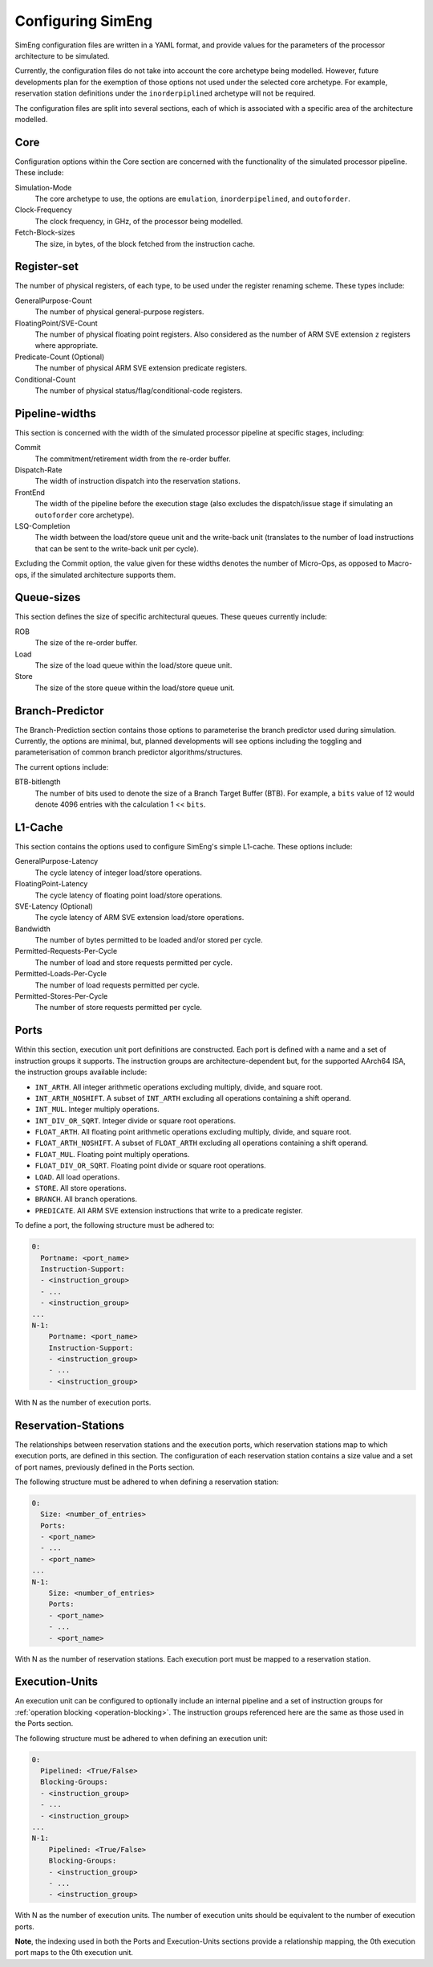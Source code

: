 Configuring SimEng
==================

SimEng configuration files are written in a YAML format, and provide values for the parameters of the processor architecture to be simulated. 

Currently, the configuration files do not take into account the core archetype being modelled. However, future developments plan for the exemption of those options not used under the selected core archetype. For example, reservation station definitions under the ``inorderpiplined`` archetype will not be required.

The configuration files are split into several sections, each of which is associated with a specific area of the architecture modelled.

Core
----

Configuration options within the Core section are concerned with the functionality of the simulated processor pipeline. These include:

Simulation-Mode
    The core archetype to use, the options are ``emulation``, ``inorderpipelined``, and ``outoforder``.

Clock-Frequency
    The clock frequency, in GHz, of the processor being modelled.

Fetch-Block-sizes
    The size, in bytes, of the block fetched from the instruction cache.

.. - Vector-Length

Register-set
------------

The number of physical registers, of each type, to be used under the register renaming scheme. These types include:

GeneralPurpose-Count
    The number of physical general-purpose registers.

FloatingPoint/SVE-Count
    The number of physical floating point registers. Also considered as the number of ARM SVE extension ``z`` registers where appropriate.

Predicate-Count (Optional)
    The number of physical ARM SVE extension predicate registers.

Conditional-Count
    The number of physical status/flag/conditional-code registers.

Pipeline-widths
---------------

This section is concerned with the width of the simulated processor pipeline at specific stages, including:

Commit
    The commitment/retirement width from the re-order buffer.

Dispatch-Rate
    The width of instruction dispatch into the reservation stations.

FrontEnd
    The width of the pipeline before the execution stage (also excludes the dispatch/issue stage if simulating an ``outoforder`` core archetype).

LSQ-Completion
    The width between the load/store queue unit and the write-back unit (translates to the number of load instructions that can be sent to the write-back unit per cycle).

Excluding the Commit option, the value given for these widths denotes the number of Micro-Ops, as opposed to Macro-ops, if the simulated architecture supports them.

Queue-sizes
-----------

This section defines the size of specific architectural queues. These queues currently include:

ROB
    The size of the re-order buffer.

Load
    The size of the load queue within the load/store queue unit.

Store
    The size of the store queue within the load/store queue unit.


Branch-Predictor
----------------

The Branch-Prediction section contains those options to parameterise the branch predictor used during simulation. Currently, the options are minimal, but, planned developments will see options including the toggling and parameterisation of common branch predictor algorithms/structures.

The current options include:

BTB-bitlength
    The number of bits used to denote the size of a Branch Target Buffer (BTB). For example, a ``bits`` value of 12 would denote 4096 entries with the calculation 1 << ``bits``.

L1-Cache
--------

This section contains the options used to configure SimEng's simple L1-cache. These options include:

GeneralPurpose-Latency
    The cycle latency of integer load/store operations.

FloatingPoint-Latency
    The cycle latency of floating point load/store operations.

SVE-Latency (Optional)
    The cycle latency of ARM SVE extension load/store operations.

Bandwidth
    The number of bytes permitted to be loaded and/or stored per cycle.

Permitted-Requests-Per-Cycle
    The number of load and store requests permitted per cycle.

Permitted-Loads-Per-Cycle
    The number of load requests permitted per cycle.

Permitted-Stores-Per-Cycle
    The number of store requests permitted per cycle.

Ports
-----

Within this section, execution unit port definitions are constructed. Each port is defined with a name and a set of instruction groups it supports. The instruction groups are architecture-dependent but, for the supported AArch64 ISA, the instruction groups available include:

- ``INT_ARTH``. All integer arithmetic operations excluding multiply, divide, and square root.
- ``INT_ARTH_NOSHIFT``. A subset of ``INT_ARTH`` excluding all operations containing a shift operand.
- ``INT_MUL``. Integer multiply operations.
- ``INT_DIV_OR_SQRT``. Integer divide or square root operations.
- ``FLOAT_ARTH``. All floating point arithmetic operations excluding multiply, divide, and square root. 
- ``FLOAT_ARTH_NOSHIFT``. A subset of ``FLOAT_ARTH`` excluding all operations containing a shift operand. 
- ``FLOAT_MUL``. Floating point multiply operations. 
- ``FLOAT_DIV_OR_SQRT``. Floating point divide or square root operations. 
- ``LOAD``. All load operations.
- ``STORE``. All store operations.
- ``BRANCH``. All branch operations.
- ``PREDICATE``. All ARM SVE extension instructions that write to a predicate register.

To define a port, the following structure must be adhered to:

.. code-block:: text

    0:
      Portname: <port_name>
      Instruction-Support:
      - <instruction_group>
      - ...
      - <instruction_group>
    ...
    N-1:
        Portname: <port_name>
        Instruction-Support:
        - <instruction_group>
        - ...
        - <instruction_group>

With N as the number of execution ports.

Reservation-Stations
--------------------

The relationships between reservation stations and the execution ports, which reservation stations map to which execution ports, are defined in this section. The configuration of each reservation station contains a size value and a set of port names, previously defined in the Ports section. 

The following structure must be adhered to when defining a reservation station:

.. code-block:: text

    0:
      Size: <number_of_entries>
      Ports:
      - <port_name>
      - ...
      - <port_name>
    ...
    N-1:
        Size: <number_of_entries>
        Ports:
        - <port_name>
        - ...
        - <port_name>

With N as the number of reservation stations. Each execution port must be mapped to a reservation station.


Execution-Units
---------------

An execution unit can be configured to optionally include an internal pipeline and a set of instruction groups for :ref:`operation blocking <operation-blocking>`. The instruction groups referenced here are the same as those used in the Ports section.

The following structure must be adhered to when defining an execution unit:

.. code-block:: text

    0:
      Pipelined: <True/False>
      Blocking-Groups:
      - <instruction_group>
      - ...
      - <instruction_group>
    ...
    N-1:
        Pipelined: <True/False>
        Blocking-Groups:
        - <instruction_group>
        - ...
        - <instruction_group>

With N as the number of execution units. The number of execution units should be equivalent to the number of execution ports.

**Note**, the indexing used in both the Ports and Execution-Units sections provide a relationship mapping, the 0th execution port maps to the 0th execution unit.
